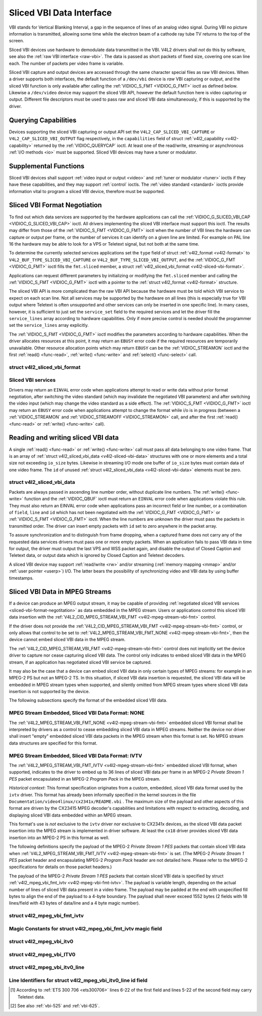 .. -*- coding: utf-8; mode: rst -*-

.. _sliced:

*************************
Sliced VBI Data Interface
*************************

VBI stands for Vertical Blanking Interval, a gap in the sequence of
lines of an analog video signal. During VBI no picture information is
transmitted, allowing some time while the electron beam of a cathode ray
tube TV returns to the top of the screen.

Sliced VBI devices use hardware to demodulate data transmitted in the
VBI. V4L2 drivers shall *not* do this by software, see also the
:ref:`raw VBI interface <raw-vbi>`. The data is passed as short
packets of fixed size, covering one scan line each. The number of
packets per video frame is variable.

Sliced VBI capture and output devices are accessed through the same
character special files as raw VBI devices. When a driver supports both
interfaces, the default function of a ``/dev/vbi`` device is *raw* VBI
capturing or output, and the sliced VBI function is only available after
calling the :ref:`VIDIOC_S_FMT <VIDIOC_G_FMT>` ioctl as defined
below. Likewise a ``/dev/video`` device may support the sliced VBI API,
however the default function here is video capturing or output.
Different file descriptors must be used to pass raw and sliced VBI data
simultaneously, if this is supported by the driver.


Querying Capabilities
=====================

Devices supporting the sliced VBI capturing or output API set the
``V4L2_CAP_SLICED_VBI_CAPTURE`` or ``V4L2_CAP_SLICED_VBI_OUTPUT`` flag
respectively, in the ``capabilities`` field of struct
:ref:`v4l2_capability <v4l2-capability>` returned by the
:ref:`VIDIOC_QUERYCAP` ioctl. At least one of the
read/write, streaming or asynchronous :ref:`I/O methods <io>` must be
supported. Sliced VBI devices may have a tuner or modulator.


Supplemental Functions
======================

Sliced VBI devices shall support :ref:`video input or output <video>`
and :ref:`tuner or modulator <tuner>` ioctls if they have these
capabilities, and they may support :ref:`control` ioctls.
The :ref:`video standard <standard>` ioctls provide information vital
to program a sliced VBI device, therefore must be supported.


.. _sliced-vbi-format-negotitation:

Sliced VBI Format Negotiation
=============================

To find out which data services are supported by the hardware
applications can call the
:ref:`VIDIOC_G_SLICED_VBI_CAP <VIDIOC_G_SLICED_VBI_CAP>` ioctl.
All drivers implementing the sliced VBI interface must support this
ioctl. The results may differ from those of the
:ref:`VIDIOC_S_FMT <VIDIOC_G_FMT>` ioctl when the number of VBI
lines the hardware can capture or output per frame, or the number of
services it can identify on a given line are limited. For example on PAL
line 16 the hardware may be able to look for a VPS or Teletext signal,
but not both at the same time.

To determine the currently selected services applications set the
``type`` field of struct :ref:`v4l2_format <v4l2-format>` to
``V4L2_BUF_TYPE_SLICED_VBI_CAPTURE`` or
``V4L2_BUF_TYPE_SLICED_VBI_OUTPUT``, and the
:ref:`VIDIOC_G_FMT <VIDIOC_G_FMT>` ioctl fills the ``fmt.sliced``
member, a struct
:ref:`v4l2_sliced_vbi_format <v4l2-sliced-vbi-format>`.

Applications can request different parameters by initializing or
modifying the ``fmt.sliced`` member and calling the
:ref:`VIDIOC_S_FMT <VIDIOC_G_FMT>` ioctl with a pointer to the
:ref:`struct v4l2_format <v4l2-format>` structure.

The sliced VBI API is more complicated than the raw VBI API because the
hardware must be told which VBI service to expect on each scan line. Not
all services may be supported by the hardware on all lines (this is
especially true for VBI output where Teletext is often unsupported and
other services can only be inserted in one specific line). In many
cases, however, it is sufficient to just set the ``service_set`` field
to the required services and let the driver fill the ``service_lines``
array according to hardware capabilities. Only if more precise control
is needed should the programmer set the ``service_lines`` array
explicitly.

The :ref:`VIDIOC_S_FMT <VIDIOC_G_FMT>` ioctl modifies the parameters
according to hardware capabilities. When the driver allocates resources
at this point, it may return an ``EBUSY`` error code if the required
resources are temporarily unavailable. Other resource allocation points
which may return ``EBUSY`` can be the
:ref:`VIDIOC_STREAMON` ioctl and the first
:ref:`read() <func-read>`, :ref:`write() <func-write>` and
:ref:`select() <func-select>` call.


.. _v4l2-sliced-vbi-format:

struct v4l2_sliced_vbi_format
-----------------------------

.. tabularcolumns:: |p{1.0cm}|p{4.5cm}|p{4.0cm}|p{4.0cm}|p{4.0cm}|

.. cssclass:: longtable

.. flat-table::
    :header-rows:  0
    :stub-columns: 0
    :widths:       3 3 2 2 2


    -  .. row 1

       -  __u32

       -  ``service_set``

       -  :cspan:`2`

	  If ``service_set`` is non-zero when passed with
	  :ref:`VIDIOC_S_FMT <VIDIOC_G_FMT>` or
	  :ref:`VIDIOC_TRY_FMT <VIDIOC_G_FMT>`, the ``service_lines``
	  array will be filled by the driver according to the services
	  specified in this field. For example, if ``service_set`` is
	  initialized with ``V4L2_SLICED_TELETEXT_B | V4L2_SLICED_WSS_625``,
	  a driver for the cx25840 video decoder sets lines 7-22 of both
	  fields [#f1]_ to ``V4L2_SLICED_TELETEXT_B`` and line 23 of the first
	  field to ``V4L2_SLICED_WSS_625``. If ``service_set`` is set to
	  zero, then the values of ``service_lines`` will be used instead.

	  On return the driver sets this field to the union of all elements
	  of the returned ``service_lines`` array. It may contain less
	  services than requested, perhaps just one, if the hardware cannot
	  handle more services simultaneously. It may be empty (zero) if
	  none of the requested services are supported by the hardware.

    -  .. row 2

       -  __u16

       -  ``service_lines``\ [2][24]

       -  :cspan:`2`

	  Applications initialize this array with sets of data services the
	  driver shall look for or insert on the respective scan line.
	  Subject to hardware capabilities drivers return the requested set,
	  a subset, which may be just a single service, or an empty set.
	  When the hardware cannot handle multiple services on the same line
	  the driver shall choose one. No assumptions can be made on which
	  service the driver chooses.

	  Data services are defined in :ref:`vbi-services2`. Array indices
	  map to ITU-R line numbers\ [#f2]_ as follows:

    -  .. row 3

       -
       -
       -  Element

       -  525 line systems

       -  625 line systems

    -  .. row 4

       -
       -
       -  ``service_lines``\ [0][1]

       -  1

       -  1

    -  .. row 5

       -
       -
       -  ``service_lines``\ [0][23]

       -  23

       -  23

    -  .. row 6

       -
       -
       -  ``service_lines``\ [1][1]

       -  264

       -  314

    -  .. row 7

       -
       -
       -  ``service_lines``\ [1][23]

       -  286

       -  336

    -  .. row 8

       -
       -
       -  :cspan:`2` Drivers must set ``service_lines`` [0][0] and
	  ``service_lines``\ [1][0] to zero. The
	  ``V4L2_VBI_ITU_525_F1_START``, ``V4L2_VBI_ITU_525_F2_START``,
	  ``V4L2_VBI_ITU_625_F1_START`` and ``V4L2_VBI_ITU_625_F2_START``
	  defines give the start line numbers for each field for each 525 or
	  625 line format as a convenience. Don't forget that ITU line
	  numbering starts at 1, not 0.

    -  .. row 9

       -  __u32

       -  ``io_size``

       -  :cspan:`2` Maximum number of bytes passed by one
	  :ref:`read() <func-read>` or :ref:`write() <func-write>` call,
	  and the buffer size in bytes for the
	  :ref:`VIDIOC_QBUF` and
	  :ref:`VIDIOC_DQBUF <VIDIOC_QBUF>` ioctl. Drivers set this field
	  to the size of struct
	  :ref:`v4l2_sliced_vbi_data <v4l2-sliced-vbi-data>` times the
	  number of non-zero elements in the returned ``service_lines``
	  array (that is the number of lines potentially carrying data).

    -  .. row 10

       -  __u32

       -  ``reserved``\ [2]

       -  :cspan:`2` This array is reserved for future extensions.

	  Applications and drivers must set it to zero.


.. _vbi-services2:

Sliced VBI services
-------------------

.. raw:: latex

    \begin{adjustbox}{width=\columnwidth}

.. tabularcolumns:: |p{5.0cm}|p{1.4cm}|p{3.0cm}|p{2.5cm}|p{9.0cm}|

.. flat-table::
    :header-rows:  1
    :stub-columns: 0
    :widths:       2 1 1 2 2


    -  .. row 1

       -  Symbol

       -  Value

       -  Reference

       -  Lines, usually

       -  Payload

    -  .. row 2

       -  ``V4L2_SLICED_TELETEXT_B`` (Teletext System B)

       -  0x0001

       -  :ref:`ets300706`,

	  :ref:`itu653`

       -  PAL/SECAM line 7-22, 320-335 (second field 7-22)

       -  Last 42 of the 45 byte Teletext packet, that is without clock
	  run-in and framing code, lsb first transmitted.

    -  .. row 3

       -  ``V4L2_SLICED_VPS``

       -  0x0400

       -  :ref:`ets300231`

       -  PAL line 16

       -  Byte number 3 to 15 according to Figure 9 of ETS 300 231, lsb
	  first transmitted.

    -  .. row 4

       -  ``V4L2_SLICED_CAPTION_525``

       -  0x1000

       -  :ref:`cea608`

       -  NTSC line 21, 284 (second field 21)

       -  Two bytes in transmission order, including parity bit, lsb first
	  transmitted.

    -  .. row 5

       -  ``V4L2_SLICED_WSS_625``

       -  0x4000

       -  :ref:`itu1119`,

	  :ref:`en300294`

       -  PAL/SECAM line 23

       -

	  ::

	      Byte         0                 1
		    msb         lsb  msb           lsb
	       Bit  7 6 5 4 3 2 1 0  x x 13 12 11 10 9

    -  .. row 6

       -  ``V4L2_SLICED_VBI_525``

       -  0x1000

       -  :cspan:`2` Set of services applicable to 525 line systems.

    -  .. row 7

       -  ``V4L2_SLICED_VBI_625``

       -  0x4401

       -  :cspan:`2` Set of services applicable to 625 line systems.

.. raw:: latex

    \end{adjustbox}\newline\newline


Drivers may return an ``EINVAL`` error code when applications attempt to
read or write data without prior format negotiation, after switching the
video standard (which may invalidate the negotiated VBI parameters) and
after switching the video input (which may change the video standard as
a side effect). The :ref:`VIDIOC_S_FMT <VIDIOC_G_FMT>` ioctl may
return an ``EBUSY`` error code when applications attempt to change the
format while i/o is in progress (between a
:ref:`VIDIOC_STREAMON` and
:ref:`VIDIOC_STREAMOFF <VIDIOC_STREAMON>` call, and after the first
:ref:`read() <func-read>` or :ref:`write() <func-write>` call).


Reading and writing sliced VBI data
===================================

A single :ref:`read() <func-read>` or :ref:`write() <func-write>`
call must pass all data belonging to one video frame. That is an array
of :ref:`struct v4l2_sliced_vbi_data <v4l2-sliced-vbi-data>` structures with one or
more elements and a total size not exceeding ``io_size`` bytes. Likewise
in streaming I/O mode one buffer of ``io_size`` bytes must contain data
of one video frame. The ``id`` of unused
:ref:`struct v4l2_sliced_vbi_data <v4l2-sliced-vbi-data>` elements must be zero.


.. _v4l2-sliced-vbi-data:

struct v4l2_sliced_vbi_data
---------------------------

.. tabularcolumns:: |p{6.6cm}|p{2.2cm}|p{8.7cm}|

.. flat-table::
    :header-rows:  0
    :stub-columns: 0
    :widths:       3 1 4


    -  .. row 1

       -  __u32

       -  ``id``

       -  A flag from :ref:`vbi-services` identifying the type of data in
	  this packet. Only a single bit must be set. When the ``id`` of a
	  captured packet is zero, the packet is empty and the contents of
	  other fields are undefined. Applications shall ignore empty
	  packets. When the ``id`` of a packet for output is zero the
	  contents of the ``data`` field are undefined and the driver must
	  no longer insert data on the requested ``field`` and ``line``.

    -  .. row 2

       -  __u32

       -  ``field``

       -  The video field number this data has been captured from, or shall
	  be inserted at. ``0`` for the first field, ``1`` for the second
	  field.

    -  .. row 3

       -  __u32

       -  ``line``

       -  The field (as opposed to frame) line number this data has been
	  captured from, or shall be inserted at. See :ref:`vbi-525` and
	  :ref:`vbi-625` for valid values. Sliced VBI capture devices can
	  set the line number of all packets to ``0`` if the hardware cannot
	  reliably identify scan lines. The field number must always be
	  valid.

    -  .. row 4

       -  __u32

       -  ``reserved``

       -  This field is reserved for future extensions. Applications and
	  drivers must set it to zero.

    -  .. row 5

       -  __u8

       -  ``data``\ [48]

       -  The packet payload. See :ref:`vbi-services` for the contents and
	  number of bytes passed for each data type. The contents of padding
	  bytes at the end of this array are undefined, drivers and
	  applications shall ignore them.


Packets are always passed in ascending line number order, without
duplicate line numbers. The :ref:`write() <func-write>` function and
the :ref:`VIDIOC_QBUF` ioctl must return an ``EINVAL``
error code when applications violate this rule. They must also return an
EINVAL error code when applications pass an incorrect field or line
number, or a combination of ``field``, ``line`` and ``id`` which has not
been negotiated with the :ref:`VIDIOC_G_FMT <VIDIOC_G_FMT>` or
:ref:`VIDIOC_S_FMT <VIDIOC_G_FMT>` ioctl. When the line numbers are
unknown the driver must pass the packets in transmitted order. The
driver can insert empty packets with ``id`` set to zero anywhere in the
packet array.

To assure synchronization and to distinguish from frame dropping, when a
captured frame does not carry any of the requested data services drivers
must pass one or more empty packets. When an application fails to pass
VBI data in time for output, the driver must output the last VPS and WSS
packet again, and disable the output of Closed Caption and Teletext
data, or output data which is ignored by Closed Caption and Teletext
decoders.

A sliced VBI device may support :ref:`read/write <rw>` and/or
streaming (:ref:`memory mapping <mmap>` and/or
:ref:`user pointer <userp>`) I/O. The latter bears the possibility of
synchronizing video and VBI data by using buffer timestamps.


Sliced VBI Data in MPEG Streams
===============================

If a device can produce an MPEG output stream, it may be capable of
providing
:ref:`negotiated sliced VBI services <sliced-vbi-format-negotitation>`
as data embedded in the MPEG stream. Users or applications control this
sliced VBI data insertion with the
:ref:`V4L2_CID_MPEG_STREAM_VBI_FMT <v4l2-mpeg-stream-vbi-fmt>`
control.

If the driver does not provide the
:ref:`V4L2_CID_MPEG_STREAM_VBI_FMT <v4l2-mpeg-stream-vbi-fmt>`
control, or only allows that control to be set to
:ref:`V4L2_MPEG_STREAM_VBI_FMT_NONE <v4l2-mpeg-stream-vbi-fmt>`,
then the device cannot embed sliced VBI data in the MPEG stream.

The
:ref:`V4L2_CID_MPEG_STREAM_VBI_FMT <v4l2-mpeg-stream-vbi-fmt>`
control does not implicitly set the device driver to capture nor cease
capturing sliced VBI data. The control only indicates to embed sliced
VBI data in the MPEG stream, if an application has negotiated sliced VBI
service be captured.

It may also be the case that a device can embed sliced VBI data in only
certain types of MPEG streams: for example in an MPEG-2 PS but not an
MPEG-2 TS. In this situation, if sliced VBI data insertion is requested,
the sliced VBI data will be embedded in MPEG stream types when
supported, and silently omitted from MPEG stream types where sliced VBI
data insertion is not supported by the device.

The following subsections specify the format of the embedded sliced VBI
data.


MPEG Stream Embedded, Sliced VBI Data Format: NONE
--------------------------------------------------

The
:ref:`V4L2_MPEG_STREAM_VBI_FMT_NONE <v4l2-mpeg-stream-vbi-fmt>`
embedded sliced VBI format shall be interpreted by drivers as a control
to cease embedding sliced VBI data in MPEG streams. Neither the device
nor driver shall insert "empty" embedded sliced VBI data packets in the
MPEG stream when this format is set. No MPEG stream data structures are
specified for this format.


MPEG Stream Embedded, Sliced VBI Data Format: IVTV
--------------------------------------------------

The
:ref:`V4L2_MPEG_STREAM_VBI_FMT_IVTV <v4l2-mpeg-stream-vbi-fmt>`
embedded sliced VBI format, when supported, indicates to the driver to
embed up to 36 lines of sliced VBI data per frame in an MPEG-2 *Private
Stream 1 PES* packet encapsulated in an MPEG-2 *Program Pack* in the
MPEG stream.

*Historical context*: This format specification originates from a
custom, embedded, sliced VBI data format used by the ``ivtv`` driver.
This format has already been informally specified in the kernel sources
in the file ``Documentation/video4linux/cx2341x/README.vbi`` . The
maximum size of the payload and other aspects of this format are driven
by the CX23415 MPEG decoder's capabilities and limitations with respect
to extracting, decoding, and displaying sliced VBI data embedded within
an MPEG stream.

This format's use is *not* exclusive to the ``ivtv`` driver *nor*
exclusive to CX2341x devices, as the sliced VBI data packet insertion
into the MPEG stream is implemented in driver software. At least the
``cx18`` driver provides sliced VBI data insertion into an MPEG-2 PS in
this format as well.

The following definitions specify the payload of the MPEG-2 *Private
Stream 1 PES* packets that contain sliced VBI data when
:ref:`V4L2_MPEG_STREAM_VBI_FMT_IVTV <v4l2-mpeg-stream-vbi-fmt>`
is set. (The MPEG-2 *Private Stream 1 PES* packet header and
encapsulating MPEG-2 *Program Pack* header are not detailed here. Please
refer to the MPEG-2 specifications for details on those packet headers.)

The payload of the MPEG-2 *Private Stream 1 PES* packets that contain
sliced VBI data is specified by struct
:ref:`v4l2_mpeg_vbi_fmt_ivtv <v4l2-mpeg-vbi-fmt-ivtv>`. The
payload is variable length, depending on the actual number of lines of
sliced VBI data present in a video frame. The payload may be padded at
the end with unspecified fill bytes to align the end of the payload to a
4-byte boundary. The payload shall never exceed 1552 bytes (2 fields
with 18 lines/field with 43 bytes of data/line and a 4 byte magic
number).


.. _v4l2-mpeg-vbi-fmt-ivtv:

struct v4l2_mpeg_vbi_fmt_ivtv
-----------------------------

.. tabularcolumns:: |p{1.0cm}|p{3.5cm}|p{1.0cm}|p{11.5cm}|

.. flat-table::
    :header-rows:  0
    :stub-columns: 0
    :widths:       1 1 1 2


    -  .. row 1

       -  __u8

       -  ``magic``\ [4]

       -
       -  A "magic" constant from :ref:`v4l2-mpeg-vbi-fmt-ivtv-magic` that
	  indicates this is a valid sliced VBI data payload and also
	  indicates which member of the anonymous union, ``itv0`` or
	  ``ITV0``, to use for the payload data.

    -  .. row 2

       -  union

       -  (anonymous)

    -  .. row 3

       -
       -  struct :ref:`v4l2_mpeg_vbi_itv0 <v4l2-mpeg-vbi-itv0>`

       -  ``itv0``

       -  The primary form of the sliced VBI data payload that contains
	  anywhere from 1 to 35 lines of sliced VBI data. Line masks are
	  provided in this form of the payload indicating which VBI lines
	  are provided.

    -  .. row 4

       -
       -  struct :ref:`v4l2_mpeg_vbi_ITV0 <v4l2-mpeg-vbi-itv0-1>`

       -  ``ITV0``

       -  An alternate form of the sliced VBI data payload used when 36
	  lines of sliced VBI data are present. No line masks are provided
	  in this form of the payload; all valid line mask bits are
	  implcitly set.



.. _v4l2-mpeg-vbi-fmt-ivtv-magic:

Magic Constants for struct v4l2_mpeg_vbi_fmt_ivtv magic field
-------------------------------------------------------------

.. tabularcolumns:: |p{6.6cm}|p{2.2cm}|p{8.7cm}|

.. flat-table::
    :header-rows:  1
    :stub-columns: 0
    :widths:       3 1 4


    -  .. row 1

       -  Defined Symbol

       -  Value

       -  Description

    -  .. row 2

       -  ``V4L2_MPEG_VBI_IVTV_MAGIC0``

       -  "itv0"

       -  Indicates the ``itv0`` member of the union in struct
	  :ref:`v4l2_mpeg_vbi_fmt_ivtv <v4l2-mpeg-vbi-fmt-ivtv>` is
	  valid.

    -  .. row 3

       -  ``V4L2_MPEG_VBI_IVTV_MAGIC1``

       -  "ITV0"

       -  Indicates the ``ITV0`` member of the union in struct
	  :ref:`v4l2_mpeg_vbi_fmt_ivtv <v4l2-mpeg-vbi-fmt-ivtv>` is
	  valid and that 36 lines of sliced VBI data are present.



.. _v4l2-mpeg-vbi-itv0:

struct v4l2_mpeg_vbi_itv0
-------------------------

.. tabularcolumns:: |p{4.4cm}|p{2.4cm}|p{10.7cm}|

.. flat-table::
    :header-rows:  0
    :stub-columns: 0
    :widths:       1 1 2


    -  .. row 1

       -  __le32

       -  ``linemask``\ [2]

       -  Bitmasks indicating the VBI service lines present. These
	  ``linemask`` values are stored in little endian byte order in the
	  MPEG stream. Some reference ``linemask`` bit positions with their
	  corresponding VBI line number and video field are given below.
	  b\ :sub:`0` indicates the least significant bit of a ``linemask``
	  value:



	  ::

	      linemask[0] b0:     line  6     first field
	      linemask[0] b17:    line 23     first field
	      linemask[0] b18:    line  6     second field
	      linemask[0] b31:    line 19     second field
	      linemask[1] b0:     line 20     second field
	      linemask[1] b3:     line 23     second field
	      linemask[1] b4-b31: unused and set to 0

    -  .. row 2

       -  struct
	  :ref:`v4l2_mpeg_vbi_itv0_line <v4l2-mpeg-vbi-itv0-line>`

       -  ``line``\ [35]

       -  This is a variable length array that holds from 1 to 35 lines of
	  sliced VBI data. The sliced VBI data lines present correspond to
	  the bits set in the ``linemask`` array, starting from b\ :sub:`0`
	  of ``linemask``\ [0] up through b\ :sub:`31` of ``linemask``\ [0],
	  and from b\ :sub:`0` of ``linemask``\ [1] up through b\ :sub:`3` of
	  ``linemask``\ [1]. ``line``\ [0] corresponds to the first bit
	  found set in the ``linemask`` array, ``line``\ [1] corresponds to
	  the second bit found set in the ``linemask`` array, etc. If no
	  ``linemask`` array bits are set, then ``line``\ [0] may contain
	  one line of unspecified data that should be ignored by
	  applications.



.. _v4l2-mpeg-vbi-itv0-1:

struct v4l2_mpeg_vbi_ITV0
-------------------------

.. tabularcolumns:: |p{4.4cm}|p{4.4cm}|p{8.7cm}|

.. flat-table::
    :header-rows:  0
    :stub-columns: 0
    :widths:       1 1 2


    -  .. row 1

       -  struct
	  :ref:`v4l2_mpeg_vbi_itv0_line <v4l2-mpeg-vbi-itv0-line>`

       -  ``line``\ [36]

       -  A fixed length array of 36 lines of sliced VBI data. ``line``\ [0]
	  through ``line``\ [17] correspond to lines 6 through 23 of the
	  first field. ``line``\ [18] through ``line``\ [35] corresponds to
	  lines 6 through 23 of the second field.



.. _v4l2-mpeg-vbi-itv0-line:

struct v4l2_mpeg_vbi_itv0_line
------------------------------

.. tabularcolumns:: |p{4.4cm}|p{4.4cm}|p{8.7cm}|

.. flat-table::
    :header-rows:  0
    :stub-columns: 0
    :widths:       1 1 2


    -  .. row 1

       -  __u8

       -  ``id``

       -  A line identifier value from
	  :ref:`ITV0-Line-Identifier-Constants` that indicates the type of
	  sliced VBI data stored on this line.

    -  .. row 2

       -  __u8

       -  ``data``\ [42]

       -  The sliced VBI data for the line.



.. _ITV0-Line-Identifier-Constants:

Line Identifiers for struct v4l2_mpeg_vbi_itv0_line id field
------------------------------------------------------------

.. tabularcolumns:: |p{6.6cm}|p{2.2cm}|p{8.7cm}|

.. flat-table::
    :header-rows:  1
    :stub-columns: 0
    :widths:       3 1 4


    -  .. row 1

       -  Defined Symbol

       -  Value

       -  Description

    -  .. row 2

       -  ``V4L2_MPEG_VBI_IVTV_TELETEXT_B``

       -  1

       -  Refer to :ref:`Sliced VBI services <vbi-services2>` for a
	  description of the line payload.

    -  .. row 3

       -  ``V4L2_MPEG_VBI_IVTV_CAPTION_525``

       -  4

       -  Refer to :ref:`Sliced VBI services <vbi-services2>` for a
	  description of the line payload.

    -  .. row 4

       -  ``V4L2_MPEG_VBI_IVTV_WSS_625``

       -  5

       -  Refer to :ref:`Sliced VBI services <vbi-services2>` for a
	  description of the line payload.

    -  .. row 5

       -  ``V4L2_MPEG_VBI_IVTV_VPS``

       -  7

       -  Refer to :ref:`Sliced VBI services <vbi-services2>` for a
	  description of the line payload.



.. [#f1]
   According to :ref:`ETS 300 706 <ets300706>` lines 6-22 of the first
   field and lines 5-22 of the second field may carry Teletext data.

.. [#f2]
   See also :ref:`vbi-525` and :ref:`vbi-625`.
